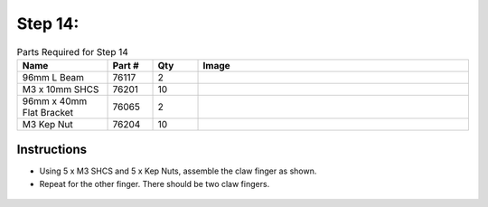 Step 14:
========

.. list-table:: Parts Required for Step 14
        :widths: 50 25 25 150
        :header-rows: 1
        :align: center

        * - Name
          - Part #
          - Qty
          - Image
        * - 96mm L Beam
          - 76117
          - 2
          - .. image:: images/bom/l-beam.png
              :align: center
              :width: 20%
        * - M3 x 10mm SHCS
          - 76201
          - 10
          - .. image:: ../Chassis/images/bom/m3-10-shcs.png
              :align: center
              :width: 10%
        * - 96mm x 40mm Flat Bracket
          - 76065
          - 2
          - .. image:: images/bom/96mm-flat.png
              :align: center
              :width: 20%
        * - M3 Kep Nut
          - 76204
          - 10
          - .. image:: ../Chassis/images/bom/m3-kep-nut.png
              :align: center
              :width: 10%

Instructions
------------

- Using 5 x M3 SHCS and 5 x Kep Nuts, assemble the claw finger as shown. 
- Repeat for the other finger. There should be two claw fingers. 

.. figure:: images/BasicBotClaw7.png
      :align: center
      :width: 50%
